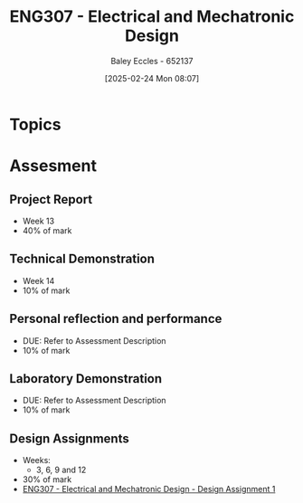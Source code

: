 :PROPERTIES:
:ID:       53c4bf10-2e4d-4992-8720-3b644118481a
:END:
#+title: ENG307 - Electrical and Mechatronic Design
#+date: [2025-02-24 Mon 08:07]
#+AUTHOR: Baley Eccles - 652137
#+FILETAGS: :UTAS:2025:

* Topics

* Assesment
** Project Report
 - Week 13
 - 40% of mark
** Technical Demonstration
 - Week 14
 - 10% of mark
** Personal reflection and performance
 - DUE: Refer to Assessment Description
 - 10% of mark
** Laboratory Demonstration
 - DUE: Refer to Assessment Description
 - 10% of mark
** Design Assignments
 - Weeks:
   - 3, 6, 9 and 12
 - 30% of mark
 - [[id:e1a8a179-0487-4d1f-ad59-83ebeb8cad0c][ENG307 - Electrical and Mechatronic Design - Design Assignment 1]]
